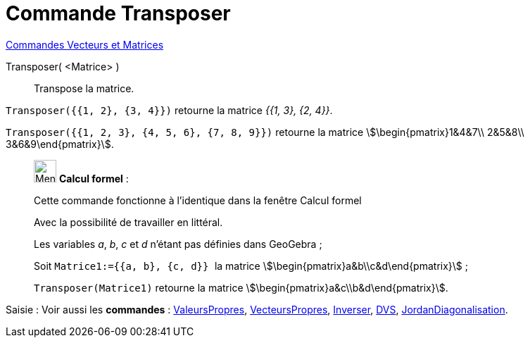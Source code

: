 = Commande Transposer
:page-en: commands/Transpose
ifdef::env-github[:imagesdir: /fr/modules/ROOT/assets/images]

xref:commands/Commandes_Vecteurs_et_Matrices.adoc[Commandes Vecteurs et Matrices]

Transposer( <Matrice> )::
  Transpose la matrice.

[EXAMPLE]
====

`++Transposer({{1, 2}, {3, 4}})++` retourne la matrice _{{1, 3}, {2, 4}}_.

`++Transposer({{1, 2, 3}, {4, 5, 6}, {7, 8, 9}})++` retourne la matrice stem:[\begin{pmatrix}1&4&7\\ 2&5&8\\
3&6&9\end{pmatrix}].
====

____________________________________________________________

image:32px-Menu_view_cas.svg.png[Menu view cas.svg,width=32,height=32] *Calcul formel* :

Cette commande fonctionne à l'identique dans la fenêtre Calcul formel

Avec la possibilité de travailler en littéral.

[EXAMPLE]
====


Les variables _a_, _b_, _c_ et _d_ n'étant pas définies dans GeoGebra ;

Soit `++Matrice1:={{a, b}, {c, d}} ++` la matrice stem:[\begin{pmatrix}a&b\\c&d\end{pmatrix}] ;

`++Transposer(Matrice1)++` retourne la matrice stem:[\begin{pmatrix}a&c\\b&d\end{pmatrix}].

====

____________________________________________________________



[.kcode]#Saisie :# Voir aussi les *commandes* : xref:/commands/ValeursPropres.adoc[ValeursPropres], xref:/commands/VecteursPropres.adoc[VecteursPropres], xref:/commands/Inverser.adoc[Inverser], xref:/commands/DVS.adoc[DVS], xref:/commands/JordanDiagonalisation.adoc[JordanDiagonalisation].
